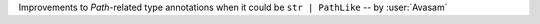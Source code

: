 Improvements to `Path`-related type annotations when it could be ``str | PathLike`` -- by :user:`Avasam`
